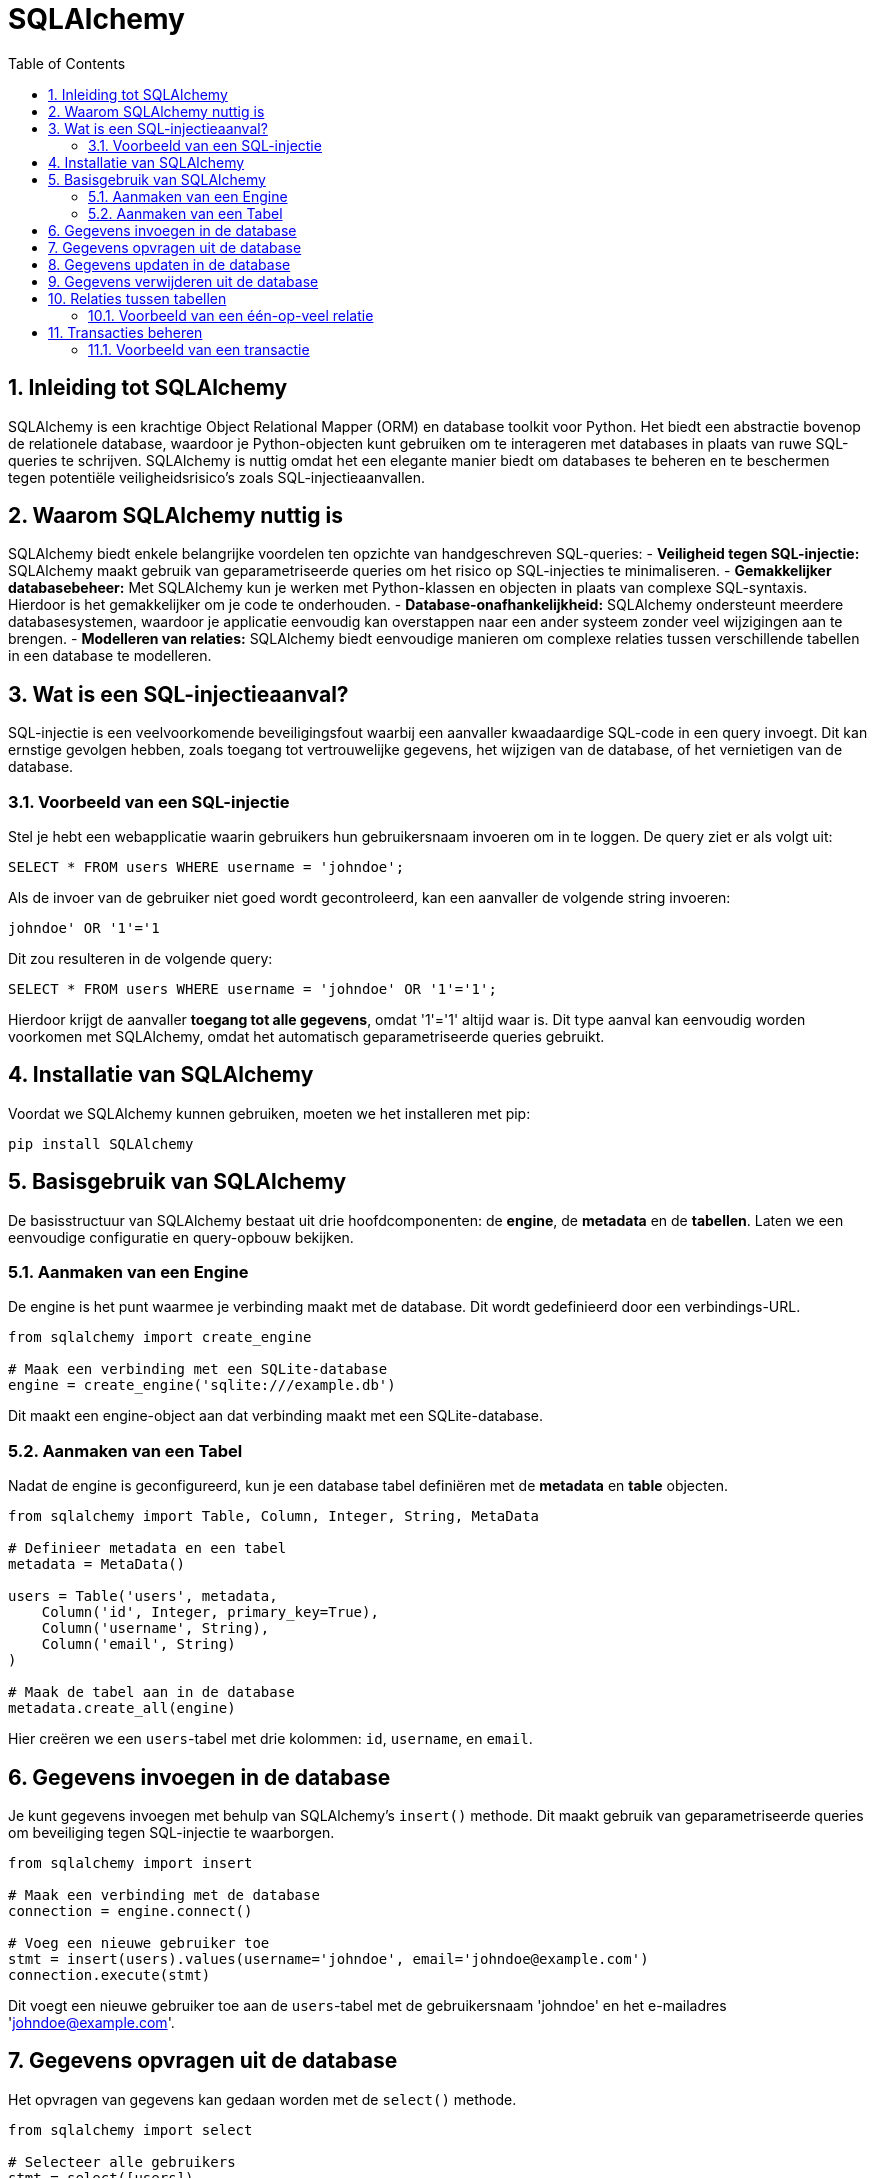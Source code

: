 
:lib: pass:quotes[_library_]
:libs: pass:quotes[_libraries_]
:fs: functies
:f: functie
:m: method
:icons: font
:source-highlighter: rouge
:rouge-style: thankful_eyes
:toc: left
:toclevels: 5
:sectnums:


= SQLAlchemy =

== Inleiding tot SQLAlchemy ==

SQLAlchemy is een krachtige Object Relational Mapper (ORM) en database toolkit voor Python. 
Het biedt een abstractie bovenop de relationele database, waardoor je Python-objecten kunt gebruiken om te interageren met databases in plaats van ruwe SQL-queries te schrijven.
SQLAlchemy is nuttig omdat het een elegante manier biedt om databases te beheren en te beschermen tegen potentiële veiligheidsrisico's zoals SQL-injectieaanvallen.

== Waarom SQLAlchemy nuttig is ==

SQLAlchemy biedt enkele belangrijke voordelen ten opzichte van handgeschreven SQL-queries:
- **Veiligheid tegen SQL-injectie:** SQLAlchemy maakt gebruik van geparametriseerde queries om het risico op SQL-injecties te minimaliseren.
- **Gemakkelijker databasebeheer:** Met SQLAlchemy kun je werken met Python-klassen en objecten in plaats van complexe SQL-syntaxis. Hierdoor is het gemakkelijker om je code te onderhouden.
- **Database-onafhankelijkheid:** SQLAlchemy ondersteunt meerdere databasesystemen, waardoor je applicatie eenvoudig kan overstappen naar een ander systeem zonder veel wijzigingen aan te brengen.
- **Modelleren van relaties:** SQLAlchemy biedt eenvoudige manieren om complexe relaties tussen verschillende tabellen in een database te modelleren.

== Wat is een SQL-injectieaanval? ==

SQL-injectie is een veelvoorkomende beveiligingsfout waarbij een aanvaller kwaadaardige SQL-code in een query invoegt. Dit kan ernstige gevolgen hebben, zoals toegang tot vertrouwelijke gegevens, het wijzigen van de database, of het vernietigen van de database.

=== Voorbeeld van een SQL-injectie ===

Stel je hebt een webapplicatie waarin gebruikers hun gebruikersnaam invoeren om in te loggen. De query ziet er als volgt uit:

[source, sql]
----
SELECT * FROM users WHERE username = 'johndoe';
----

Als de invoer van de gebruiker niet goed wordt gecontroleerd, kan een aanvaller de volgende string invoeren:

[source, sql]
----
johndoe' OR '1'='1
----

Dit zou resulteren in de volgende query:

[source, sql]
----
SELECT * FROM users WHERE username = 'johndoe' OR '1'='1';
----

Hierdoor krijgt de aanvaller **toegang tot alle gegevens**, omdat '1'='1' altijd waar is. 
Dit type aanval kan eenvoudig worden voorkomen met SQLAlchemy, omdat het automatisch geparametriseerde queries gebruikt.

== Installatie van SQLAlchemy ==

Voordat we SQLAlchemy kunnen gebruiken, moeten we het installeren met pip:

[source, bash]
----
pip install SQLAlchemy
----

== Basisgebruik van SQLAlchemy ==

De basisstructuur van SQLAlchemy bestaat uit drie hoofdcomponenten: de **engine**, de **metadata** en de **tabellen**. Laten we een eenvoudige configuratie en query-opbouw bekijken.

=== Aanmaken van een Engine ===

De engine is het punt waarmee je verbinding maakt met de database. Dit wordt gedefinieerd door een verbindings-URL.

[source, python]
----
from sqlalchemy import create_engine

# Maak een verbinding met een SQLite-database
engine = create_engine('sqlite:///example.db')
----

Dit maakt een engine-object aan dat verbinding maakt met een SQLite-database.

=== Aanmaken van een Tabel ===

Nadat de engine is geconfigureerd, kun je een database tabel definiëren met de **metadata** en **table** objecten.

[source, python]
----
from sqlalchemy import Table, Column, Integer, String, MetaData

# Definieer metadata en een tabel
metadata = MetaData()

users = Table('users', metadata,
    Column('id', Integer, primary_key=True),
    Column('username', String),
    Column('email', String)
)

# Maak de tabel aan in de database
metadata.create_all(engine)
----

Hier creëren we een `users`-tabel met drie kolommen: `id`, `username`, en `email`.

== Gegevens invoegen in de database ==

Je kunt gegevens invoegen met behulp van SQLAlchemy's `insert()` methode. Dit maakt gebruik van geparametriseerde queries om beveiliging tegen SQL-injectie te waarborgen.

[source, python]
----
from sqlalchemy import insert

# Maak een verbinding met de database
connection = engine.connect()

# Voeg een nieuwe gebruiker toe
stmt = insert(users).values(username='johndoe', email='johndoe@example.com')
connection.execute(stmt)
----

Dit voegt een nieuwe gebruiker toe aan de `users`-tabel met de gebruikersnaam 'johndoe' en het e-mailadres 'johndoe@example.com'.

== Gegevens opvragen uit de database ==

Het opvragen van gegevens kan gedaan worden met de `select()` methode.

[source, python]
----
from sqlalchemy import select

# Selecteer alle gebruikers
stmt = select([users])
result = connection.execute(stmt)

for row in result:
    print(row)
----

Dit zal alle rijen in de `users`-tabel opvragen en afdrukken.

== Gegevens updaten in de database ==

Je kunt een rij in de database updaten met de `update()` methode.

[source, python]
----
from sqlalchemy import update

# Update de e-mail van een gebruiker
stmt = update(users).where(users.c.username == 'johndoe').values(email='newemail@example.com')
connection.execute(stmt)
----

Dit zal de e-mail van de gebruiker met de gebruikersnaam 'johndoe' bijwerken.

== Gegevens verwijderen uit de database ==

Om gegevens te verwijderen, gebruik je de `delete()` methode.

[source, python]
----
from sqlalchemy import delete

# Verwijder een gebruiker
stmt = delete(users).where(users.c.username == 'johndoe')
connection.execute(stmt)
----

Dit verwijdert de gebruiker met de gebruikersnaam 'johndoe' uit de database.

== Relaties tussen tabellen ==

SQLAlchemy biedt ondersteuning voor relaties tussen tabellen, zoals één-op-veel en veel-op-veel relaties.

=== Voorbeeld van een één-op-veel relatie ===

[source, python]
----
from sqlalchemy import ForeignKey

posts = Table('posts', metadata,
    Column('id', Integer, primary_key=True),
    Column('title', String),
    Column('user_id', Integer, ForeignKey('users.id'))
)

# Maak de posts-tabel aan
metadata.create_all(engine)
----

In dit voorbeeld wordt de `posts`-tabel aangemaakt met een `user_id`-kolom die verwijst naar de `id`-kolom van de `users`-tabel. Dit legt een één-op-veel relatie vast, waarbij een gebruiker meerdere berichten kan hebben.

== Transacties beheren ==

SQLAlchemy maakt het mogelijk om transacties te beheren. Dit betekent dat je meerdere bewerkingen kunt groeperen en deze kunt bevestigen of terugdraaien als er een fout optreedt.

=== Voorbeeld van een transactie ===

[source, python]
----
with engine.begin() as connection:
    connection.execute(insert(users).values(username='janedoe', email='janedoe@example.com'))
    connection.execute(insert(users).values(username='alexdoe', email='alexdoe@example.com'))
----

In dit voorbeeld voegen we twee gebruikers toe binnen een transactie. 
Als een van de bewerkingen mislukt, worden beide bewerkingen teruggedraaid.


